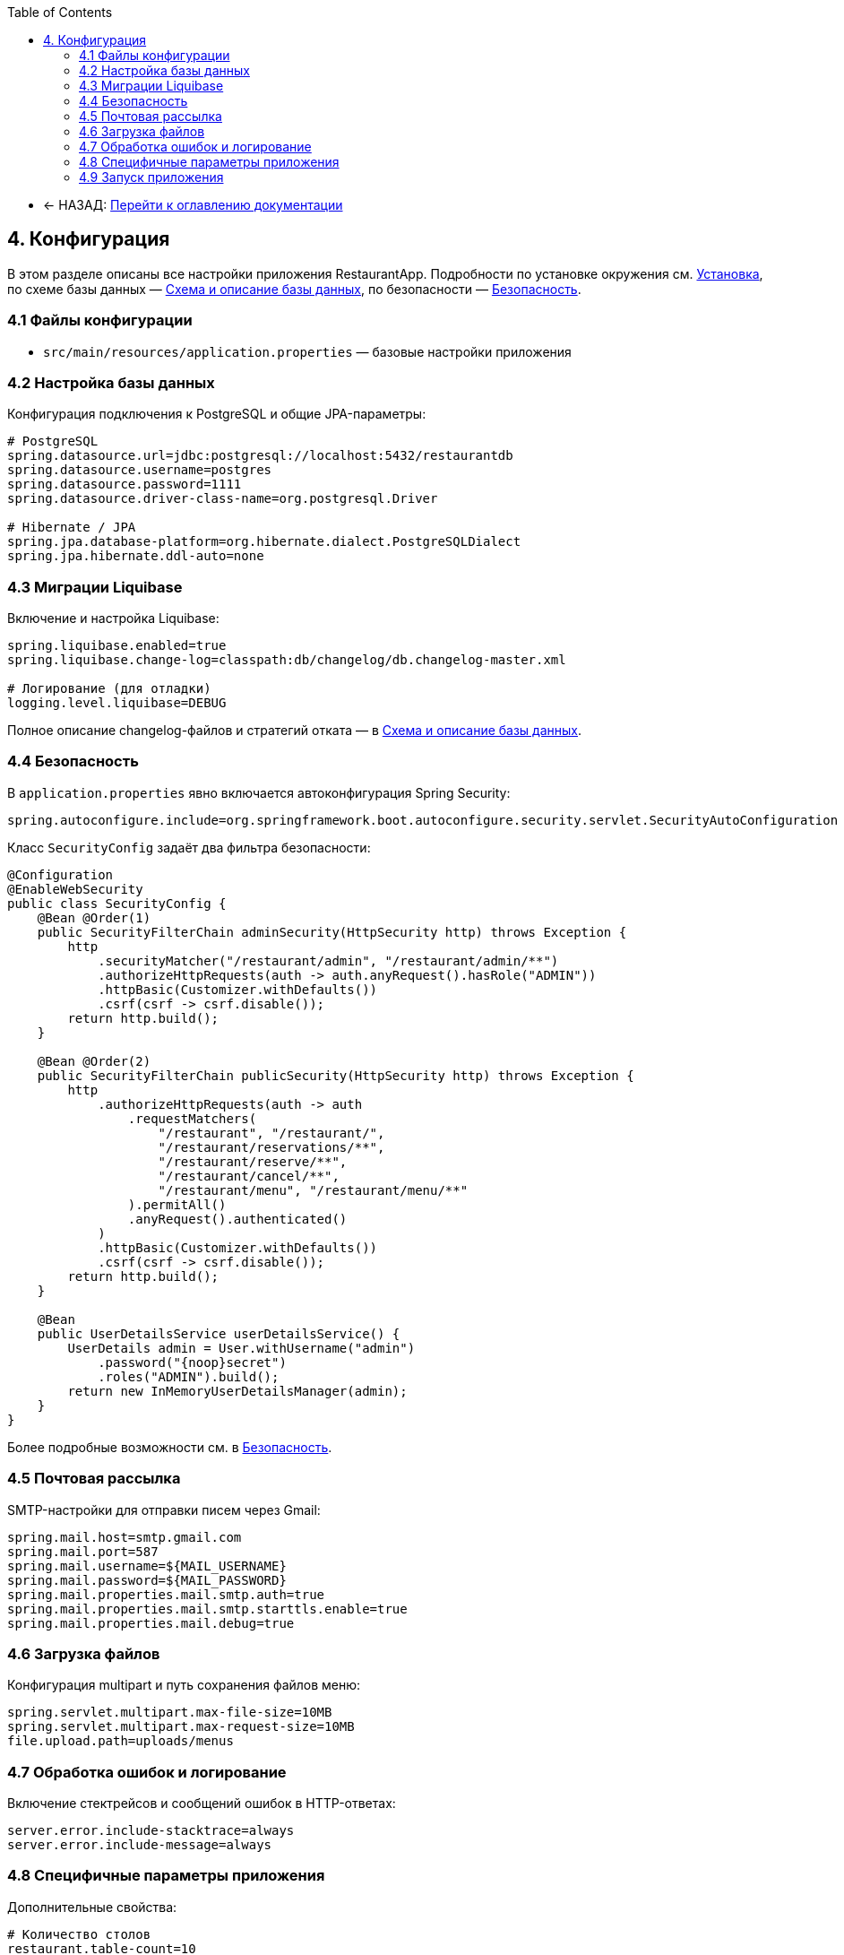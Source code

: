 :toc:
:toclevels: 3

* ← НАЗАД: xref:index.adoc#main-toc[Перейти к оглавлению документации]

== 4. Конфигурация

В этом разделе описаны все настройки приложения RestaurantApp. Подробности по установке окружения см. xref:03-installation.adoc[Установка], по схеме базы данных — xref:05-db.adoc[Схема и описание базы данных], по безопасности — xref:06-security.adoc[Безопасность].

=== 4.1 Файлы конфигурации

* `src/main/resources/application.properties` — базовые настройки приложения

=== 4.2 Настройка базы данных

Конфигурация подключения к PostgreSQL и общие JPA-параметры:

[source,properties]
----
# PostgreSQL
spring.datasource.url=jdbc:postgresql://localhost:5432/restaurantdb
spring.datasource.username=postgres
spring.datasource.password=1111
spring.datasource.driver-class-name=org.postgresql.Driver

# Hibernate / JPA
spring.jpa.database-platform=org.hibernate.dialect.PostgreSQLDialect
spring.jpa.hibernate.ddl-auto=none
----

=== 4.3 Миграции Liquibase

Включение и настройка Liquibase:

[source,properties]
----
spring.liquibase.enabled=true
spring.liquibase.change-log=classpath:db/changelog/db.changelog-master.xml

# Логирование (для отладки)
logging.level.liquibase=DEBUG
----

Полное описание changelog-файлов и стратегий отката — в xref:05-db.adoc[Схема и описание базы данных].

=== 4.4 Безопасность

В `application.properties` явно включается автоконфигурация Spring Security:

[source,properties]
----
spring.autoconfigure.include=org.springframework.boot.autoconfigure.security.servlet.SecurityAutoConfiguration
----


Класс `SecurityConfig` задаёт два фильтра безопасности:

[source,java]
----
@Configuration
@EnableWebSecurity
public class SecurityConfig {
    @Bean @Order(1)
    public SecurityFilterChain adminSecurity(HttpSecurity http) throws Exception {
        http
            .securityMatcher("/restaurant/admin", "/restaurant/admin/**")
            .authorizeHttpRequests(auth -> auth.anyRequest().hasRole("ADMIN"))
            .httpBasic(Customizer.withDefaults())
            .csrf(csrf -> csrf.disable());
        return http.build();
    }

    @Bean @Order(2)
    public SecurityFilterChain publicSecurity(HttpSecurity http) throws Exception {
        http
            .authorizeHttpRequests(auth -> auth
                .requestMatchers(
                    "/restaurant", "/restaurant/",
                    "/restaurant/reservations/**",
                    "/restaurant/reserve/**",
                    "/restaurant/cancel/**",
                    "/restaurant/menu", "/restaurant/menu/**"
                ).permitAll()
                .anyRequest().authenticated()
            )
            .httpBasic(Customizer.withDefaults())
            .csrf(csrf -> csrf.disable());
        return http.build();
    }

    @Bean
    public UserDetailsService userDetailsService() {
        UserDetails admin = User.withUsername("admin")
            .password("{noop}secret")
            .roles("ADMIN").build();
        return new InMemoryUserDetailsManager(admin);
    }
}
----

Более подробные возможности см. в xref:06-security.adoc[Безопасность].

=== 4.5 Почтовая рассылка

SMTP-настройки для отправки писем через Gmail:

[source,properties]
----
spring.mail.host=smtp.gmail.com
spring.mail.port=587
spring.mail.username=${MAIL_USERNAME}
spring.mail.password=${MAIL_PASSWORD}
spring.mail.properties.mail.smtp.auth=true
spring.mail.properties.mail.smtp.starttls.enable=true
spring.mail.properties.mail.debug=true
----

=== 4.6 Загрузка файлов

Конфигурация multipart и путь сохранения файлов меню:

[source,properties]
----
spring.servlet.multipart.max-file-size=10MB
spring.servlet.multipart.max-request-size=10MB
file.upload.path=uploads/menus
----


=== 4.7 Обработка ошибок и логирование

Включение стектрейсов и сообщений ошибок в HTTP-ответах:

[source,properties]
----
server.error.include-stacktrace=always
server.error.include-message=always
----


=== 4.8 Специфичные параметры приложения

Дополнительные свойства:

[source,properties]
----
# Количество столов
restaurant.table-count=10

# Время работы ресторана
restaurant.opening-time=08:00
restaurant.closing-time=20:00
----

=== 4.9 Запуск приложения

Запуск через Maven:

[source,bash]
----
mvn spring-boot:run
----

Подробности по установке окружения см. xref:03-installation.adoc[Установка]
